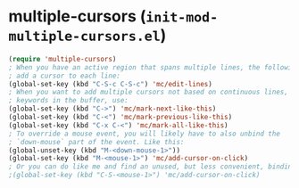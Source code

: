 * multiple-cursors (~init-mod-multiple-cursors.el~)
:PROPERTIES:
:tangle:   lisp/init-mod-multiple-cursors.el
:END:

#+BEGIN_SRC emacs-lisp
(require 'multiple-cursors)
; When you have an active region that spans multiple lines, the following will
; add a cursor to each line:
(global-set-key (kbd "C-S-c C-S-c") 'mc/edit-lines)
; When you want to add multiple cursors not based on continuous lines, but based on
; keywords in the buffer, use:
(global-set-key (kbd "C->") 'mc/mark-next-like-this)
(global-set-key (kbd "C-<") 'mc/mark-previous-like-this)
(global-set-key (kbd "C-x C-<") 'mc/mark-all-like-this)
; To override a mouse event, you will likely have to also unbind the
; `down-mouse` part of the event. Like this:
(global-unset-key (kbd "M-<down-mouse-1>"))
(global-set-key (kbd "M-<mouse-1>") 'mc/add-cursor-on-click)
; Or you can do like me and find an unused, but less convenient, binding:
;(global-set-key (kbd "C-S-<mouse-1>") 'mc/add-cursor-on-click)
#+END_SRC
